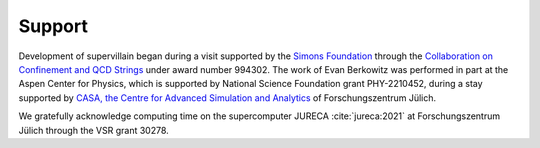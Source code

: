 .. _support:

Support
-------

Development of supervillain began during a visit supported by the `Simons Foundation <https://www.simonsfoundation.org/>`_ through the `Collaboration on Confinement and QCD Strings <https://simonsconfinementcollaboration.org/>`_ under award number 994302.
The work of Evan Berkowitz was performed in part at the Aspen Center for Physics, which is supported by National Science Foundation grant PHY-2210452, during a stay supported by `CASA, the Centre for Advanced Simulation and Analytics <https://www.fz-juelich.de/en/research/research-fields/information/supercomputing/copy_of_casa-centre-for-advanced-simulation-and-analytics>`_ of Forschungszentrum Jülich.

We gratefully acknowledge computing time on the supercomputer JURECA :cite:`jureca:2021` at Forschungszentrum Jülich through the VSR grant 30278.

